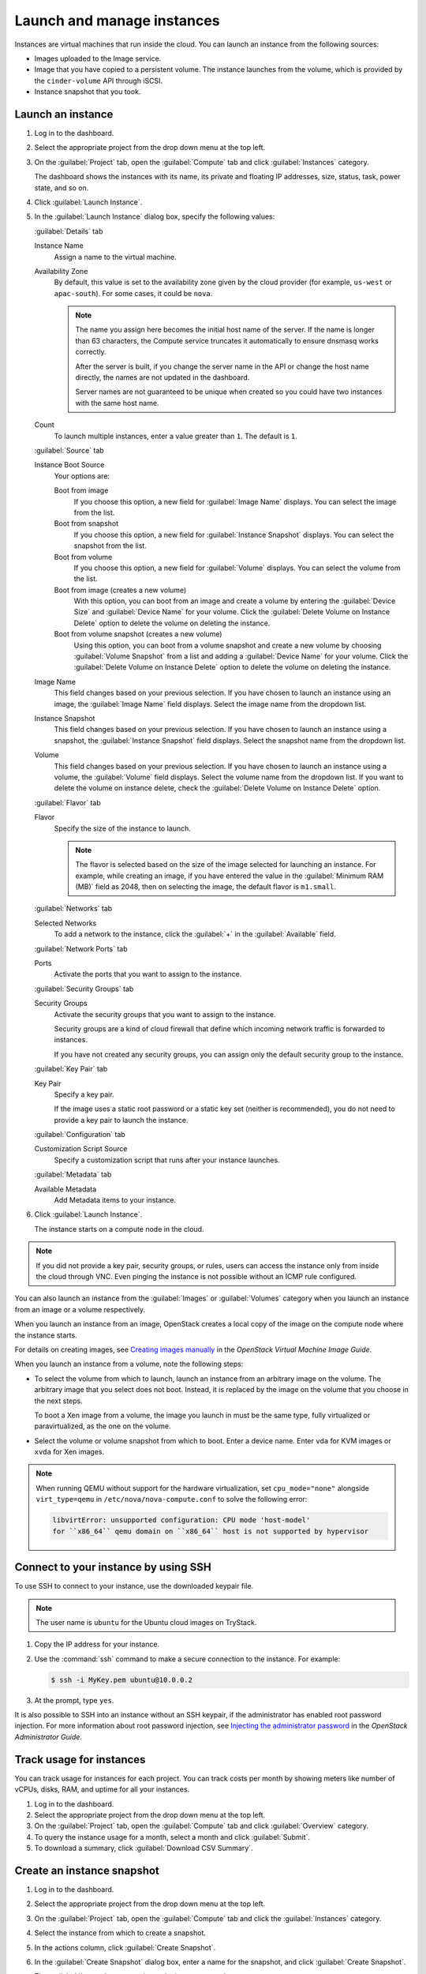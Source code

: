 ===========================
Launch and manage instances
===========================

Instances are virtual machines that run inside the cloud.
You can launch an instance from the following sources:

* Images uploaded to the Image service.

* Image that you have copied to a persistent volume. The instance
  launches from the volume, which is provided by the ``cinder-volume``
  API through iSCSI.

* Instance snapshot that you took.

Launch an instance
~~~~~~~~~~~~~~~~~~

#. Log in to the dashboard.

#. Select the appropriate project from the drop down menu at the top left.

#. On the :guilabel:`Project` tab, open the :guilabel:`Compute` tab and
   click :guilabel:`Instances` category.

   The dashboard shows the instances with its name, its private and
   floating IP addresses, size, status, task, power state, and so on.

#. Click :guilabel:`Launch Instance`.

#. In the :guilabel:`Launch Instance` dialog box, specify the following values:

   :guilabel:`Details` tab

   Instance Name
      Assign a name to the virtual machine.

   Availability Zone
      By default, this value is set to the availability zone given by the
      cloud provider (for example, ``us-west`` or ``apac-south``). For some
      cases, it could be ``nova``.

      .. note::

         The name you assign here becomes the initial host name of the server.
         If the name is longer than 63 characters, the Compute service
         truncates it automatically to ensure dnsmasq works correctly.

         After the server is built, if you change the server name in the API
         or change the host name directly, the names are not updated in the
         dashboard.

         Server names are not guaranteed to be unique when created so you
         could have two instances with the same host name.

   Count
      To launch multiple instances, enter a value greater than ``1``. The
      default is ``1``.

   :guilabel:`Source` tab

   Instance Boot Source
      Your options are:

      Boot from image
          If you choose this option, a new field for :guilabel:`Image Name`
          displays. You can select the image from the list.

      Boot from snapshot
          If you choose this option, a new field for :guilabel:`Instance
          Snapshot` displays. You can select the snapshot from the list.

      Boot from volume
          If you choose this option, a new field for :guilabel:`Volume`
          displays. You can select the volume from the list.

      Boot from image (creates a new volume)
          With this option, you can boot from an image and create a volume
          by entering the :guilabel:`Device Size` and :guilabel:`Device
          Name` for your volume. Click the :guilabel:`Delete Volume on
          Instance Delete` option to delete the volume on deleting the
          instance.

      Boot from volume snapshot (creates a new volume)
          Using this option, you can boot from a volume snapshot and create
          a new volume by choosing :guilabel:`Volume Snapshot` from a list
          and adding a :guilabel:`Device Name` for your volume. Click the
          :guilabel:`Delete Volume on Instance Delete` option to delete the
          volume on deleting the instance.

   Image Name
      This field changes based on your previous selection. If you have
      chosen to launch an instance using an image, the :guilabel:`Image Name`
      field displays. Select the image name from the dropdown list.

   Instance Snapshot
      This field changes based on your previous selection. If you have
      chosen to launch an instance using a snapshot, the
      :guilabel:`Instance Snapshot` field displays.
      Select the snapshot name from the dropdown list.

   Volume
      This field changes based on your previous selection. If you have
      chosen to launch an instance using a volume, the :guilabel:`Volume`
      field displays. Select the volume name from the dropdown list.
      If you want to delete the volume on instance delete,
      check the :guilabel:`Delete Volume on Instance Delete` option.

   :guilabel:`Flavor` tab

   Flavor
      Specify the size of the instance to launch.

      .. note::

         The flavor is selected based on the size of the image selected
         for launching an instance. For example, while creating an image, if
         you have entered the value in the :guilabel:`Minimum RAM (MB)` field
         as 2048, then on selecting the image, the default flavor is
         ``m1.small``.

   :guilabel:`Networks` tab

   Selected Networks
      To add a network to the instance, click the :guilabel:`+` in the
      :guilabel:`Available` field.

   :guilabel:`Network Ports` tab

   Ports
      Activate the ports that you want to assign to the instance.

   :guilabel:`Security Groups` tab

   Security Groups
      Activate the security groups that you want to assign to the instance.

      Security groups are a kind of cloud firewall that define which
      incoming network traffic is forwarded to instances.

      If you have not created any security groups, you can assign
      only the default security group to the instance.

   :guilabel:`Key Pair` tab

   Key Pair
      Specify a key pair.

      If the image uses a static root password or a static key set
      (neither is recommended), you do not need to provide a key pair
      to launch the instance.

   :guilabel:`Configuration` tab

   Customization Script Source
      Specify a customization script that runs after your instance
      launches.

   :guilabel:`Metadata` tab

   Available Metadata
      Add Metadata items to your instance.

#. Click :guilabel:`Launch Instance`.

   The instance starts on a compute node in the cloud.

.. note::

   If you did not provide a key pair, security groups, or rules, users
   can access the instance only from inside the cloud through VNC. Even
   pinging the instance is not possible without an ICMP rule configured.

You can also launch an instance from the :guilabel:`Images` or
:guilabel:`Volumes` category when you launch an instance from
an image or a volume respectively.

When you launch an instance from an image, OpenStack creates a local
copy of the image on the compute node where the instance starts.

For details on creating images, see `Creating images
manually <https://docs.openstack.org/image-guide/create-images-manually.html>`_
in the *OpenStack Virtual Machine Image Guide*.

When you launch an instance from a volume, note the following steps:

* To select the volume from which to launch, launch an instance from
  an arbitrary image on the volume. The arbitrary image that you select
  does not boot. Instead, it is replaced by the image on the volume that
  you choose in the next steps.

  To boot a Xen image from a volume, the image you launch in must be
  the same type, fully virtualized or paravirtualized, as the one on
  the volume.

* Select the volume or volume snapshot from which to boot. Enter a
  device name. Enter ``vda`` for KVM images or ``xvda`` for Xen images.

.. note::

   When running QEMU without support for the hardware virtualization, set
   ``cpu_mode="none"`` alongside ``virt_type=qemu`` in
   ``/etc/nova/nova-compute.conf`` to solve the following error:

   .. code-block:: console

      libvirtError: unsupported configuration: CPU mode 'host-model'
      for ``x86_64`` qemu domain on ``x86_64`` host is not supported by hypervisor

Connect to your instance by using SSH
~~~~~~~~~~~~~~~~~~~~~~~~~~~~~~~~~~~~~

To use SSH to connect to your instance, use the downloaded keypair
file.

.. note::

   The user name is ``ubuntu`` for the Ubuntu cloud images on TryStack.

#. Copy the IP address for your instance.

#. Use the :command:`ssh` command to make a secure connection to the instance.
   For example:

   .. code-block:: console

      $ ssh -i MyKey.pem ubuntu@10.0.0.2

#. At the prompt, type ``yes``.

It is also possible to SSH into an instance without an SSH keypair, if the
administrator has enabled root password injection.  For more information
about root password injection, see `Injecting the administrator password
<https://docs.openstack.org/nova/latest/admin/admin-password-injection.html>`_
in the *OpenStack Administrator Guide*.

Track usage for instances
~~~~~~~~~~~~~~~~~~~~~~~~~

You can track usage for instances for each project. You can track costs
per month by showing meters like number of vCPUs, disks, RAM, and
uptime for all your instances.

#. Log in to the dashboard.

#. Select the appropriate project from the drop down menu at the top left.

#. On the :guilabel:`Project` tab, open the :guilabel:`Compute` tab and
   click :guilabel:`Overview` category.

#. To query the instance usage for a month, select a month and click
   :guilabel:`Submit`.

#. To download a summary, click :guilabel:`Download CSV Summary`.

Create an instance snapshot
~~~~~~~~~~~~~~~~~~~~~~~~~~~

#. Log in to the dashboard.

#. Select the appropriate project from the drop down menu at the top left.

#. On the :guilabel:`Project` tab, open the :guilabel:`Compute` tab and
   click the :guilabel:`Instances` category.

#. Select the instance from which to create a snapshot.

#. In the actions column, click :guilabel:`Create Snapshot`.

#. In the :guilabel:`Create Snapshot` dialog box, enter a name for the
   snapshot, and click :guilabel:`Create Snapshot`.

   The :guilabel:`Images` category shows the instance snapshot.

To launch an instance from the snapshot, select the snapshot and click
:guilabel:`Launch`. Proceed with launching an instance.

Manage an instance
~~~~~~~~~~~~~~~~~~

#. Log in to the dashboard.

#. Select the appropriate project from the drop down menu at the top left.

#. On the :guilabel:`Project` tab, open the :guilabel:`Compute` tab and
   click :guilabel:`Instances` category.

#. Select an instance.

#. In the menu list in the actions column, select the state.

   You can resize or rebuild an instance. You can also choose to view
   the instance console log, edit instance or the security groups.
   Depending on the current state of the instance, you can pause,
   resume, suspend, soft or hard reboot, or terminate it.

